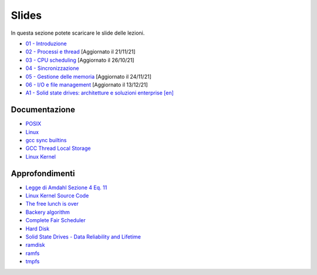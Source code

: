 Slides
======

In questa sezione potete scaricare le slide delle lezioni.


* `01 - Introduzione  </slides/01-so-introduzione-210927v1.pdf>`_ 
* `02 - Processi e thread </slides/02-so-processi-v4-211116.pdf>`_ [Aggiornato il 21/11/21] 
* `03 - CPU scheduling </slides/03-so-cpu-scheduling-261017v2.pdf>`_ [Aggiornato il 26/10/21]
* `04 - Sincronizzazione </slides/04-sincronizzazione-211030v1.pdf>`_
* `05 - Gestione delle memoria </slides/05-memoria-v5-211124.pdf>`_ [Aggiornato il 24/11/21]
* `06 - I/O e file management </slides/06-IO-file-management-211213v4.pdf>`_ [Aggiornato il 13/12/21]
* `A1 - Solid state drives: architetture e soluzioni enterprise [en] </slides/A1-solid-state-drives.pdf>`_

Documentazione
""""""""""""""

* `POSIX <https://pubs.opengroup.org/onlinepubs/9699919799>`_
* `Linux <https://man7.org/linux/man-pages/>`_
* `gcc sync builtins <https://gcc.gnu.org/onlinedocs/gcc/_005f_005fsync-Builtins.html#g_t_005f_005fsync-Builtins>`_
* `GCC Thread Local Storage <https://gcc.gnu.org/onlinedocs/gcc/Thread-Local.html>`_
* `Linux Kernel <https://www.kernel.org/doc/html/latest/>`_


Approfondimenti
"""""""""""""""

* `Legge di Amdahl Sezione 4 Eq. 11 <http://intranet.di.unisa.it/~vitsca/SC-2011/DesignPrinciplesMulticoreProcessors/Sun1990.pdf>`_
* `Linux Kernel Source Code <https://elixir.bootlin.com/>`_
* `The free lunch is over <http://www.gotw.ca/publications/concurrency-ddj.htm>`_
* `Backery algorithm <http://lamport.azurewebsites.net/pubs/bakery.pdf>`_
* `Complete Fair Scheduler <https://www.kernel.org/doc/html/latest/scheduler/sched-design-CFS.html>`_
* `Hard Disk <https://pages.cs.wisc.edu/~remzi/OSFEP/file-disks.pdf>`_
* `Solid State Drives - Data Reliability and Lifetime <https://www.csee.umbc.edu/~squire/images/ssd1.pdf>`_
* `ramdisk <https://www.kernel.org/doc/html/latest/admin-guide/blockdev/ramdisk.html>`_
* `ramfs <https://wiki.debian.org/ramfs>`_
* `tmpfs <https://www.kernel.org/doc/html/latest/filesystems/tmpfs.html>`_
       
